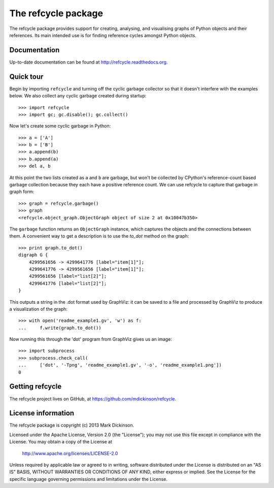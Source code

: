 The refcycle package
====================

The refcycle package provides support for creating, analysing, and visualising
graphs of Python objects and their references.  Its main intended use is for
finding reference cycles amongst Python objects.


Documentation
-------------

Up-to-date documentation can be found at http://refcycle.readthedocs.org.


Quick tour
----------

Begin by importing ``refcycle`` and turning off the cyclic garbage collector so
that it doesn't interfere with the examples below.  We also collect any cyclic
garbage created during startup::

    >>> import refcycle
    >>> import gc; gc.disable(); gc.collect()

Now let's create some cyclic garbage in Python::

    >>> a = ['A']
    >>> b = ['B']
    >>> a.append(b)
    >>> b.append(a)
    >>> del a, b

At this point the two lists created as ``a`` and ``b`` are garbage, but won't
be collected by CPython's reference-count based garbage collection because they
each have a positive reference count.  We can use refcycle to capture that
garbage in graph form::

    >>> graph = refcycle.garbage()
    >>> graph
    <refcycle.object_graph.ObjectGraph object of size 2 at 0x10047b350>

The ``garbage`` function returns an ``ObjectGraph`` instance, which captures
the objects and the connections between them.  A convenient way to get a
description is to use the `to_dot` method on the graph::

    >>> print graph.to_dot()
    digraph G {
        4299561656 -> 4299641776 [label="item[1]"];
        4299641776 -> 4299561656 [label="item[1]"];
        4299561656 [label="list[2]"];
        4299641776 [label="list[2]"];
    }

This outputs a string in the .dot format used by GraphViz: it can be saved to a
file and processed by GraphViz to produce a visualization of the graph::

    >>> with open('readme_example1.gv', 'w') as f:
    ...     f.write(graph.to_dot())

Now running this through the 'dot' program from GraphViz gives us an image::

    >>> import subprocess
    >>> subprocess.check_call(
    ...     ['dot', '-Tpng', 'readme_example1.gv', '-o', 'readme_example1.png'])
    0


.. image:: examples/readme_example1.png


Getting refcycle
----------------

The refcycle project lives on GitHub, at https://github.com/mdickinson/refcycle.


License information
-------------------

The refcycle package is copyright (c) 2013 Mark Dickinson.

Licensed under the Apache License, Version 2.0 (the "License");
you may not use this file except in compliance with the License.
You may obtain a copy of the License at

  http://www.apache.org/licenses/LICENSE-2.0

Unless required by applicable law or agreed to in writing, software
distributed under the License is distributed on an "AS IS" BASIS,
WITHOUT WARRANTIES OR CONDITIONS OF ANY KIND, either express or implied.
See the License for the specific language governing permissions and
limitations under the License.
